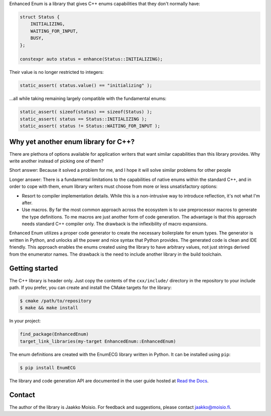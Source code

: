 Enhanced Enum is a library that gives C++ enums capabilities that they don't
normally have:

.. code-block:: c++

   struct Status {
       INITIALIZING,
       WAITING_FOR_INPUT,
       BUSY,
   };

   constexpr auto status = enhance(Status::INITIALIZING);

Their value is no longer restricted to integers:

.. code-block:: c++

   static_assert( status.value() == "initializing" );

...all while taking remaining largely compatible with the fundamental enums:

.. code-block:: c++

   static_assert( sizeof(status) == sizeof(Status) );
   static_assert( status == Status::INITIALIZING );
   static_assert( status != Status::WAITING_FOR_INPUT );

Why yet another enum library for C++?
-------------------------------------

There are plethora of options available for application writers that
want similar capabilities than this library provides. Why write
another instead of picking one of them?

Short answer: Because it solved a problem for me, and I hope it will
solve similar problems for other people

Longer answer: There is a fundamental limitations to the capabilities
of native enums within the standard C++, and in order to cope with
them, enum library writers must choose from more or less
unsatisfactory options:

- Resort to compiler implementation details.  While this is a
  non-intrusive way to introduce reflection, it's not what I'm after.

- Use macros. By far the most common approach across the ecosystem is
  to use preprocessor macros to generate the type definitions. To me
  macros are just another form of code generation. The advantage is
  that this approach needs standard C++ compiler only. The drawback is
  the inflexibility of macro expansions.

Enhanced Enum utilizes a proper code generator to create the necessary
boilerplate for enum types. The generator is written in Python, and
unlocks all the power and nice syntax that Python provides. The
generated code is clean and IDE friendly. This approach enables the
enums created using the library to have arbitrary values, not just
strings derived from the enumerator names. The drawback is the need to
include another library in the build toolchain.

Getting started
---------------

The C++ library is header only. Just copy the contents of the
``cxx/include/`` directory in the repository to your include path. If
you prefer, you can create and install the CMake targets for the
library:

.. code-block:: console

   $ cmake /path/to/repository
   $ make && make install

In your project:

.. code-block:: cmake

   find_package(EnhancedEnum)
   target_link_libraries(my-target EnhancedEnum::EnhancedEnum)

The enum definitions are created with the EnumECG library written in
Python. It can be installed using ``pip``:

.. code-block:: console

   $ pip install EnumECG

The library and code generation API are documented in the user guide
hosted at `Read the Docs <https://enhanced-enum.readthedocs.io/>`_.

Contact
-------

The author of the library is Jaakko Moisio. For feedback and
suggestions, please contact jaakko@moisio.fi.
